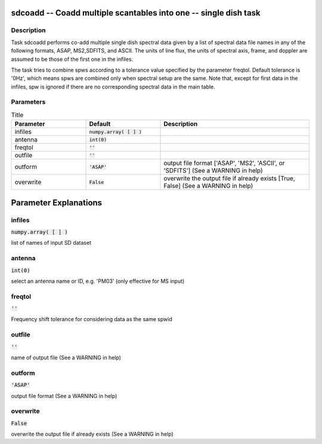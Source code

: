 sdcoadd -- Coadd multiple scantables into one -- single dish task
=======================================

Description
---------------------------------------

Task sdcoadd performs co-add multiple single dish spectral data given
by a list of spectral data file names in any of the following formats,
ASAP, MS2,SDFITS, and ASCII.
The units of line flux, the units of spectral axis, frame, and doppler
are assumed to be those of the first one in the infiles.

The task tries to combine spws according to a tolerance value specified
by the parameter freqtol. Default tolerance is '0Hz', which means spws
are combined only when spectral setup are the same. Note that, except
for first data in the infiles, spw is ignored if there are no corresponding
spectral data in the main table.

  


Parameters
---------------------------------------

.. list-table:: Title
   :widths: 25 25 50 
   :header-rows: 1
   
   * - Parameter
     - Default
     - Description
   * - infiles
     - :code:`numpy.array( [  ] )`
     - 
   * - antenna
     - :code:`int(0)`
     - 
   * - freqtol
     - :code:`''`
     - 
   * - outfile
     - :code:`''`
     - 
   * - outform
     - :code:`'ASAP'`
     - output file format [\'ASAP\', \'MS2\', \'ASCII\', or \'SDFITS\'] (See a WARNING in help)
   * - overwrite
     - :code:`False`
     - overwrite the output file if already exists [True, False] (See a WARNING in help)


Parameter Explanations
=======================================



infiles
---------------------------------------

:code:`numpy.array( [  ] )`

list of names of input SD dataset


antenna
---------------------------------------

:code:`int(0)`

select an antenna name or ID, e.g. \'PM03\' (only effective for MS input)


freqtol
---------------------------------------

:code:`''`

Frequency shift tolerance for considering data as the same spwid


outfile
---------------------------------------

:code:`''`

name of output file (See a WARNING in help)


outform
---------------------------------------

:code:`'ASAP'`

output file format (See a WARNING in help)


overwrite
---------------------------------------

:code:`False`

overwrite the output file if already exists (See a WARNING in help)




